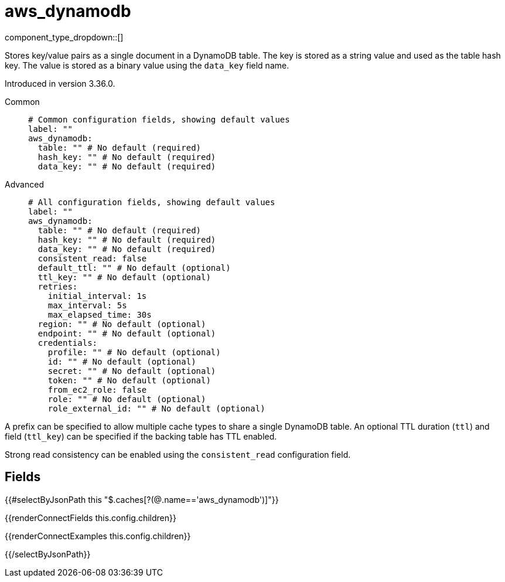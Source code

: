 = aws_dynamodb
// tag::single-source[]
:type: cache
:status: stable

// © 2024 Redpanda Data Inc.


component_type_dropdown::[]


Stores key/value pairs as a single document in a DynamoDB table. The key is stored as a string value and used as the table hash key. The value is stored as
a binary value using the `data_key` field name.

ifndef::env-cloud[]
Introduced in version 3.36.0.
endif::[]

[tabs]
======
Common::
+
--

```yml
# Common configuration fields, showing default values
label: ""
aws_dynamodb:
  table: "" # No default (required)
  hash_key: "" # No default (required)
  data_key: "" # No default (required)
```

--
Advanced::
+
--

```yml
# All configuration fields, showing default values
label: ""
aws_dynamodb:
  table: "" # No default (required)
  hash_key: "" # No default (required)
  data_key: "" # No default (required)
  consistent_read: false
  default_ttl: "" # No default (optional)
  ttl_key: "" # No default (optional)
  retries:
    initial_interval: 1s
    max_interval: 5s
    max_elapsed_time: 30s
  region: "" # No default (optional)
  endpoint: "" # No default (optional)
  credentials:
    profile: "" # No default (optional)
    id: "" # No default (optional)
    secret: "" # No default (optional)
    token: "" # No default (optional)
    from_ec2_role: false
    role: "" # No default (optional)
    role_external_id: "" # No default (optional)
```

--
======

A prefix can be specified to allow multiple cache types to share a single DynamoDB table. An optional TTL duration (`ttl`) and field
(`ttl_key`) can be specified if the backing table has TTL enabled.

Strong read consistency can be enabled using the `consistent_read` configuration field.

== Fields

[data_template, redpanda-connect:ROOT:example$connect.json, redpanda-connect:ROOT:example$overrides.json]
--

{{#selectByJsonPath this "$.caches[?(@.name=='aws_dynamodb')]"}}

{{renderConnectFields this.config.children}}

{{renderConnectExamples this.config.children}}

{{/selectByJsonPath}}


// end::single-source[]